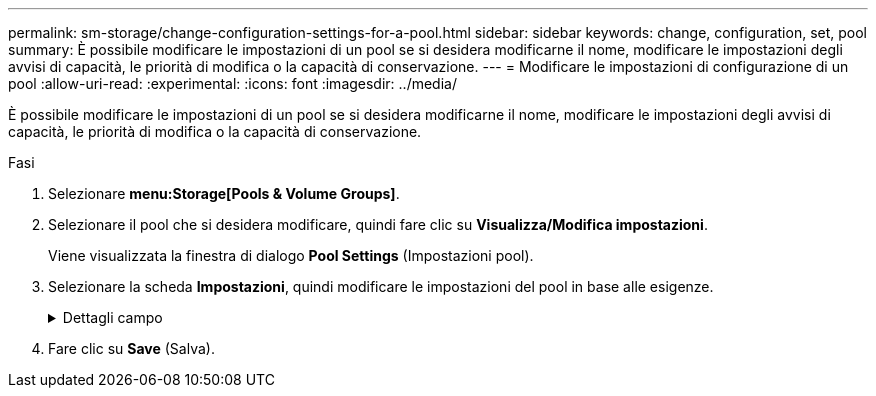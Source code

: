 ---
permalink: sm-storage/change-configuration-settings-for-a-pool.html 
sidebar: sidebar 
keywords: change, configuration, set, pool 
summary: È possibile modificare le impostazioni di un pool se si desidera modificarne il nome, modificare le impostazioni degli avvisi di capacità, le priorità di modifica o la capacità di conservazione. 
---
= Modificare le impostazioni di configurazione di un pool
:allow-uri-read: 
:experimental: 
:icons: font
:imagesdir: ../media/


[role="lead"]
È possibile modificare le impostazioni di un pool se si desidera modificarne il nome, modificare le impostazioni degli avvisi di capacità, le priorità di modifica o la capacità di conservazione.

.Fasi
. Selezionare *menu:Storage[Pools & Volume Groups]*.
. Selezionare il pool che si desidera modificare, quindi fare clic su *Visualizza/Modifica impostazioni*.
+
Viene visualizzata la finestra di dialogo *Pool Settings* (Impostazioni pool).

. Selezionare la scheda *Impostazioni*, quindi modificare le impostazioni del pool in base alle esigenze.
+
.Dettagli campo
[%collapsible]
====
[cols="2*"]
|===
| Impostazione | Descrizione 


 a| 
Nome
 a| 
È possibile modificare il nome del pool fornito dall'utente. Specificare un nome per un pool è obbligatorio.



 a| 
Avvisi di capacità
 a| 
È possibile inviare notifiche di avviso quando la capacità libera di un pool raggiunge o supera una determinata soglia. Quando i dati memorizzati nel pool superano la soglia specificata, System Manager invia un messaggio, consentendo di aggiungere più spazio di storage o di eliminare oggetti non necessari.

Gli avvisi vengono visualizzati nell'area Notifiche della dashboard e possono essere inviati dal server agli amministratori tramite messaggi e-mail e messaggi trap SNMP.

È possibile definire i seguenti avvisi di capacità:

** *Critical alert* -- questo avviso critico informa l'utente quando la capacità libera nel pool raggiunge o supera la soglia specificata. Utilizzare i controlli di spinner per regolare la percentuale di soglia. Selezionare la casella di controllo per disattivare questa notifica.
** *Early alert* -- questo avviso anticipato informa l'utente quando la capacità libera di un pool sta raggiungendo una soglia specificata. Utilizzare i controlli di spinner per regolare la percentuale di soglia. Selezionare la casella di controllo per disattivare questa notifica.




 a| 
Priorità di modifica
 a| 
È possibile specificare i livelli di priorità per le operazioni di modifica in un pool in relazione alle prestazioni del sistema. Una priorità più elevata per le operazioni di modifica in un pool consente di completare più rapidamente un'operazione, ma può rallentare le prestazioni di i/o dell'host. Una priorità più bassa fa sì che le operazioni richiedano più tempo, ma le prestazioni di i/o dell'host ne risentono meno.

È possibile scegliere tra cinque livelli di priorità: Minimo, basso, medio, alto e massimo. Maggiore è il livello di priorità, maggiore è l'impatto sull'i/o host e sulle prestazioni del sistema.

** *Priorità di ricostruzione critica* -- questa barra di scorrimento determina la priorità di un'operazione di ricostruzione dei dati quando guasti multipli dei dischi causano una condizione in cui alcuni dati non hanno ridondanza e un guasto aggiuntivo dei dischi potrebbe causare la perdita di dati.
** *Priorità di ricostruzione degradata* -- questa barra di scorrimento determina la priorità dell'operazione di ricostruzione dei dati quando si verifica un guasto al disco, ma i dati continuano a essere ridondanti e un guasto aggiuntivo al disco non comporta la perdita di dati.
** *Priorità delle operazioni in background* -- questa barra di scorrimento determina la priorità delle operazioni in background del pool che si verificano mentre il pool si trova in uno stato ottimale. Queste operazioni includono Dynamic Volume Expansion (DVE), Instant Availability Format (IAF) e la migrazione dei dati su un disco sostituito o aggiunto.




 a| 
Capacità di conservazione
 a| 
È possibile definire il numero di dischi per determinare la capacità riservata al pool per supportare potenziali guasti del disco. Quando si verifica un guasto al disco, la capacità di conservazione viene utilizzata per conservare i dati ricostruiti. I pool utilizzano la capacità di conservazione durante il processo di ricostruzione dei dati invece delle unità hot spare, utilizzate nei gruppi di volumi.

Utilizzare i controlli di spinner per regolare il numero di dischi. In base al numero di dischi, la capacità di conservazione nel pool viene visualizzata accanto alla casella di selezione.

Tenere presenti le seguenti informazioni sulla capacità di conservazione.

** Poiché la capacità di conservazione viene sottratta dalla capacità libera totale di un pool, la quantità di capacità che si riserva influisce sulla quantità di capacità libera disponibile per la creazione dei volumi. Se si specifica 0 per la capacità di conservazione, tutta la capacità libera del pool viene utilizzata per la creazione del volume.
** Se si riduce la capacità di conservazione, si aumenta la capacità che può essere utilizzata per i volumi del pool.


|===
====
. Fare clic su *Save* (Salva).

